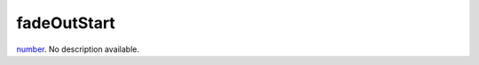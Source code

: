 fadeOutStart
====================================================================================================

`number`_. No description available.

.. _`number`: ../../../lua/type/number.html
